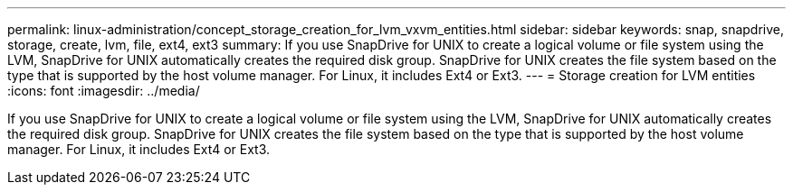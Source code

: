 ---
permalink: linux-administration/concept_storage_creation_for_lvm_vxvm_entities.html
sidebar: sidebar
keywords: snap, snapdrive, storage, create, lvm, file, ext4, ext3
summary: If you use SnapDrive for UNIX to create a logical volume or file system using the LVM, SnapDrive for UNIX automatically creates the required disk group. SnapDrive for UNIX creates the file system based on the type that is supported by the host volume manager. For Linux, it includes Ext4 or Ext3.
---
= Storage creation for LVM entities
:icons: font
:imagesdir: ../media/

[.lead]
If you use SnapDrive for UNIX to create a logical volume or file system using the LVM, SnapDrive for UNIX automatically creates the required disk group. SnapDrive for UNIX creates the file system based on the type that is supported by the host volume manager. For Linux, it includes Ext4 or Ext3.
